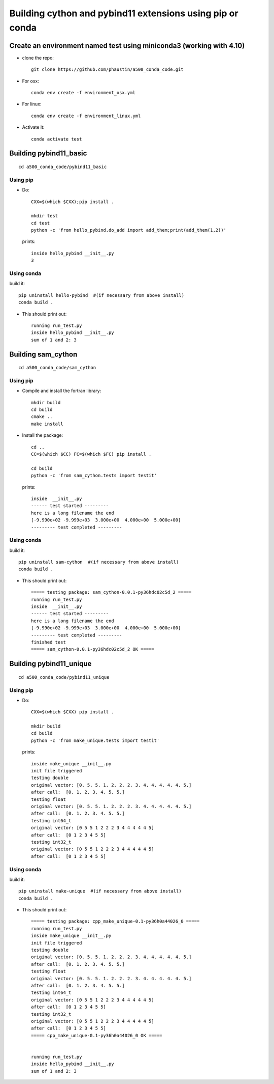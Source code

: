 Building cython and pybind11 extensions using pip or conda
++++++++++++++++++++++++++++++++++++++++++++++++++++++++++

Create an environment named test using miniconda3 (working with 4.10)
=====================================================================

* clone the repo::

   git clone https://github.com/phaustin/a500_conda_code.git

* For osx::

    conda env create -f environment_osx.yml

* For linux::

    conda env create -f environment_linux.yml

* Activate it::

    conda activate test

Building pybind11_basic
=======================

::

   cd a500_conda_code/pybind11_basic


Using pip
---------
    
* Do::
    
    CXX=$(which $CXX);pip install .

    mkdir test
    cd test
    python -c 'from hello_pybind.do_add import add_them;print(add_them(1,2))'

  prints::

    inside hello_pybind __init__.py
    3


Using conda
-----------

build it::

    pip uninstall hello-pybind  #(if necessary from above install)
    conda build .

* This should print out::

    running run_test.py
    inside hello_pybind __init__.py
    sum of 1 and 2: 3

Building sam_cython
===================

::

   cd a500_conda_code/sam_cython


Using pip
---------
    
* Compile and install the fortran library::

    mkdir build
    cd build
    cmake ..
    make install

* Install the package::    

    cd ..
    CC=$(which $CC) FC=$(which $FC) pip install .

    cd build
    python -c 'from sam_cython.tests import testit'

  prints::

    inside  __init__.py
    ------ test started ---------
    here is a long filename the end
    [-9.990e+02 -9.999e+03  3.000e+00  4.000e+00  5.000e+00]
    --------- test completed ---------



Using conda
-----------

build it::

    pip uninstall sam-cython  #(if necessary from above install)
    conda build .

* This should print out::

    ===== testing package: sam_cython-0.0.1-py36hdc02c5d_2 =====
    running run_test.py
    inside  __init__.py
    ------ test started ---------
    here is a long filename the end
    [-9.990e+02 -9.999e+03  3.000e+00  4.000e+00  5.000e+00]
    --------- test completed ---------
    finished test
    ===== sam_cython-0.0.1-py36hdc02c5d_2 OK =====
  

Building pybind11_unique
========================

::

   cd a500_conda_code/pybind11_unique


Using pip
---------
    
* Do::
    
    CXX=$(which $CXX) pip install .

    mkdir build
    cd build
    python -c 'from make_unique.tests import testit'

  prints::

    inside make_unique __init__.py
    init file triggered
    testing double
    original vector: [0. 5. 5. 1. 2. 2. 2. 3. 4. 4. 4. 4. 4. 5.]
    after call:  [0. 1. 2. 3. 4. 5. 5.]
    testing float
    original vector: [0. 5. 5. 1. 2. 2. 2. 3. 4. 4. 4. 4. 4. 5.]
    after call:  [0. 1. 2. 3. 4. 5. 5.]
    testing int64_t
    original vector: [0 5 5 1 2 2 2 3 4 4 4 4 4 5]
    after call:  [0 1 2 3 4 5 5]
    testing int32_t
    original vector: [0 5 5 1 2 2 2 3 4 4 4 4 4 5]
    after call:  [0 1 2 3 4 5 5]


Using conda
-----------

build it::

    pip uninstall make-unique  #(if necessary from above install)
    conda build .

* This should print out::

    ===== testing package: cpp_make_unique-0.1-py36h0a44026_0 =====
    running run_test.py
    inside make_unique __init__.py
    init file triggered
    testing double
    original vector: [0. 5. 5. 1. 2. 2. 2. 3. 4. 4. 4. 4. 4. 5.]
    after call:  [0. 1. 2. 3. 4. 5. 5.]
    testing float
    original vector: [0. 5. 5. 1. 2. 2. 2. 3. 4. 4. 4. 4. 4. 5.]
    after call:  [0. 1. 2. 3. 4. 5. 5.]
    testing int64_t
    original vector: [0 5 5 1 2 2 2 3 4 4 4 4 4 5]
    after call:  [0 1 2 3 4 5 5]
    testing int32_t
    original vector: [0 5 5 1 2 2 2 3 4 4 4 4 4 5]
    after call:  [0 1 2 3 4 5 5]
    ===== cpp_make_unique-0.1-py36h0a44026_0 OK =====
    
    
    running run_test.py
    inside hello_pybind __init__.py
    sum of 1 and 2: 3
    







